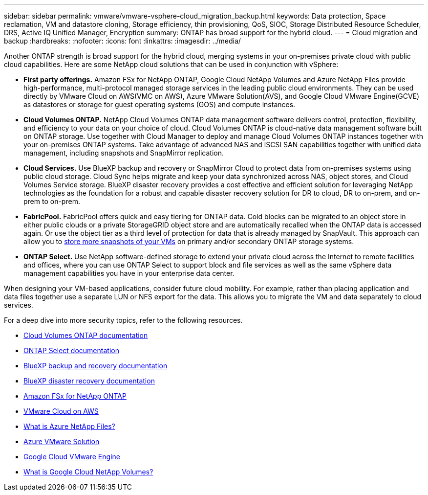 ---
sidebar: sidebar
permalink: vmware/vmware-vsphere-cloud_migration_backup.html
keywords: Data protection, Space reclamation, VM and datastore cloning, Storage efficiency, thin provisioning, QoS, SIOC, Storage Distributed Resource Scheduler, DRS, Active IQ Unified Manager, Encryption
summary: ONTAP has broad support for the hybrid cloud.
---
= Cloud migration and backup
:hardbreaks:
:nofooter:
:icons: font
:linkattrs:
:imagesdir: ../media/

[.lead]
Another ONTAP strength is broad support for the hybrid cloud, merging systems in your on-premises private cloud with public cloud capabilities. Here are some NetApp cloud solutions that can be used in conjunction with vSphere:

* *First party offerings.* Amazon FSx for NetApp ONTAP, Google Cloud NetApp Volumes and Azure NetApp Files provide high-performance, multi-protocol managed storage services in the leading public cloud environments. They can be used directly by VMware Cloud on AWS(VMC on AWS), Azure VMware Solution(AVS), and Google Cloud VMware Engine(GCVE) as datastores or storage for guest operating systems (GOS) and compute instances.
* *Cloud Volumes ONTAP.* NetApp Cloud Volumes ONTAP data management software delivers control, protection, flexibility, and efficiency to your data on your choice of cloud. Cloud Volumes ONTAP is cloud-native data management software built on ONTAP storage. Use together with Cloud Manager to deploy and manage Cloud Volumes ONTAP instances together with your on-premises ONTAP systems. Take advantage of advanced NAS and iSCSI SAN capabilities together with unified data management, including snapshots and SnapMirror replication.
* *Cloud Services.* Use BlueXP backup and recovery or SnapMirror Cloud to protect data from on-premises systems using public cloud storage. Cloud Sync helps migrate and keep your data synchronized across NAS, object stores, and Cloud Volumes Service storage. BlueXP disaster recovery provides a cost effective and efficient solution for leveraging NetApp technologies as the foundation for a robust and capable disaster recovery solution for DR to cloud, DR to on-prem, and on-prem to on-prem.
* *FabricPool.* FabricPool offers quick and easy tiering for ONTAP data. Cold blocks can be migrated to an object store in either public clouds or a private StorageGRID object store and are automatically recalled when the ONTAP data is accessed again. Or use the object tier as a third level of protection for data that is already managed by SnapVault. This approach can allow you to https://www.linkedin.com/pulse/rethink-vmware-backup-again-keith-aasen/[store more snapshots of your VMs^] on primary and/or secondary ONTAP storage systems.
* *ONTAP Select.* Use NetApp software-defined storage to extend your private cloud across the Internet to remote facilities and offices, where you can use ONTAP Select to support block and file services as well as the same vSphere data management capabilities you have in your enterprise data center.

When designing your VM-based applications, consider future cloud mobility. For example, rather than placing application and data files together use a separate LUN or NFS export for the data. This allows you to migrate the VM and data separately to cloud services.

For a deep dive into more security topics, refer to the following resources.

* link:https://docs.netapp.com/us-en/bluexp-cloud-volumes-ontap/index.html[Cloud Volumes ONTAP documentation]
* link:https://docs.netapp.com/us-en/ontap-select/[ONTAP Select documentation]
* link:https://docs.netapp.com/us-en/bluexp-backup-recovery/index.html[BlueXP backup and recovery documentation]
* link:https://docs.netapp.com/us-en/bluexp-disaster-recovery/index.html[BlueXP disaster recovery documentation]
* link:https://aws.amazon.com/fsx/netapp-ontap/[Amazon FSx for NetApp ONTAP]
* link:https://www.vmware.com/products/vmc-on-aws.html[VMware Cloud on AWS]
* link:https://learn.microsoft.com/en-us/azure/azure-netapp-files/azure-netapp-files-introduction[What is Azure NetApp Files?
]
* link:https://azure.microsoft.com/en-us/products/azure-vmware/[Azure VMware Solution]
* link:https://cloud.google.com/vmware-engine[Google Cloud VMware Engine]
* link:https://cloud.google.com/netapp/volumes/docs/discover/overview[What is Google Cloud NetApp Volumes?]
